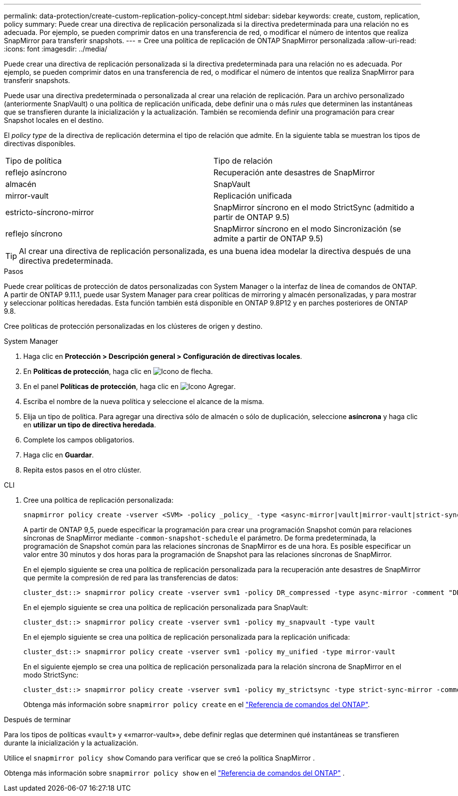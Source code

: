 ---
permalink: data-protection/create-custom-replication-policy-concept.html 
sidebar: sidebar 
keywords: create, custom, replication, policy 
summary: Puede crear una directiva de replicación personalizada si la directiva predeterminada para una relación no es adecuada. Por ejemplo, se pueden comprimir datos en una transferencia de red, o modificar el número de intentos que realiza SnapMirror para transferir snapshots. 
---
= Cree una política de replicación de ONTAP SnapMirror personalizada
:allow-uri-read: 
:icons: font
:imagesdir: ../media/


[role="lead"]
Puede crear una directiva de replicación personalizada si la directiva predeterminada para una relación no es adecuada. Por ejemplo, se pueden comprimir datos en una transferencia de red, o modificar el número de intentos que realiza SnapMirror para transferir snapshots.

Puede usar una directiva predeterminada o personalizada al crear una relación de replicación. Para un archivo personalizado (anteriormente SnapVault) o una política de replicación unificada, debe definir una o más _rules_ que determinen las instantáneas que se transfieren durante la inicialización y la actualización. También se recomienda definir una programación para crear Snapshot locales en el destino.

El _policy type_ de la directiva de replicación determina el tipo de relación que admite. En la siguiente tabla se muestran los tipos de directivas disponibles.

[cols="2*"]
|===


| Tipo de política | Tipo de relación 


 a| 
reflejo asíncrono
 a| 
Recuperación ante desastres de SnapMirror



 a| 
almacén
 a| 
SnapVault



 a| 
mirror-vault
 a| 
Replicación unificada



 a| 
estricto-síncrono-mirror
 a| 
SnapMirror síncrono en el modo StrictSync (admitido a partir de ONTAP 9.5)



 a| 
reflejo síncrono
 a| 
SnapMirror síncrono en el modo Sincronización (se admite a partir de ONTAP 9.5)

|===
[TIP]
====
Al crear una directiva de replicación personalizada, es una buena idea modelar la directiva después de una directiva predeterminada.

====
.Pasos
Puede crear políticas de protección de datos personalizadas con System Manager o la interfaz de línea de comandos de ONTAP. A partir de ONTAP 9.11.1, puede usar System Manager para crear políticas de mirroring y almacén personalizadas, y para mostrar y seleccionar políticas heredadas. Esta función también está disponible en ONTAP 9.8P12 y en parches posteriores de ONTAP 9.8.

Cree políticas de protección personalizadas en los clústeres de origen y destino.

[role="tabbed-block"]
====
.System Manager
--
. Haga clic en *Protección > Descripción general > Configuración de directivas locales*.
. En *Políticas de protección*, haga clic en image:icon_arrow.gif["Icono de flecha"].
. En el panel *Políticas de protección*, haga clic en image:icon_add.gif["Icono Agregar"].
. Escriba el nombre de la nueva política y seleccione el alcance de la misma.
. Elija un tipo de política. Para agregar una directiva sólo de almacén o sólo de duplicación, seleccione *asíncrona* y haga clic en *utilizar un tipo de directiva heredada*.
. Complete los campos obligatorios.
. Haga clic en *Guardar*.
. Repita estos pasos en el otro clúster.


--
.CLI
--
. Cree una política de replicación personalizada:
+
[source, cli]
----
snapmirror policy create -vserver <SVM> -policy _policy_ -type <async-mirror|vault|mirror-vault|strict-sync-mirror|sync-mirror> -comment <comment> -tries <transfer_tries> -transfer-priority <low|normal> -is-network-compression-enabled <true|false>
----
+
A partir de ONTAP 9,5, puede especificar la programación para crear una programación Snapshot común para relaciones síncronas de SnapMirror mediante `-common-snapshot-schedule` el parámetro. De forma predeterminada, la programación de Snapshot común para las relaciones síncronas de SnapMirror es de una hora. Es posible especificar un valor entre 30 minutos y dos horas para la programación de Snapshot para las relaciones síncronas de SnapMirror.

+
En el ejemplo siguiente se crea una política de replicación personalizada para la recuperación ante desastres de SnapMirror que permite la compresión de red para las transferencias de datos:

+
[listing]
----
cluster_dst::> snapmirror policy create -vserver svm1 -policy DR_compressed -type async-mirror -comment "DR with network compression enabled" -is-network-compression-enabled true
----
+
En el ejemplo siguiente se crea una política de replicación personalizada para SnapVault:

+
[listing]
----
cluster_dst::> snapmirror policy create -vserver svm1 -policy my_snapvault -type vault
----
+
En el ejemplo siguiente se crea una política de replicación personalizada para la replicación unificada:

+
[listing]
----
cluster_dst::> snapmirror policy create -vserver svm1 -policy my_unified -type mirror-vault
----
+
En el siguiente ejemplo se crea una política de replicación personalizada para la relación síncrona de SnapMirror en el modo StrictSync:

+
[listing]
----
cluster_dst::> snapmirror policy create -vserver svm1 -policy my_strictsync -type strict-sync-mirror -common-snapshot-schedule my_sync_schedule
----
+
Obtenga más información sobre `snapmirror policy create` en el link:https://docs.netapp.com/us-en/ontap-cli/snapmirror-policy-create.html["Referencia de comandos del ONTAP"^].



.Después de terminar
Para los tipos de políticas «`vault`» y ««marror-vault»», debe definir reglas que determinen qué instantáneas se transfieren durante la inicialización y la actualización.

Utilice el  `snapmirror policy show` Comando para verificar que se creó la política SnapMirror .

Obtenga más información sobre  `snapmirror policy show` en el link:https://docs.netapp.com/us-en/ontap-cli/snapmirror-policy-show.html["Referencia de comandos del ONTAP"^] .

--
====
